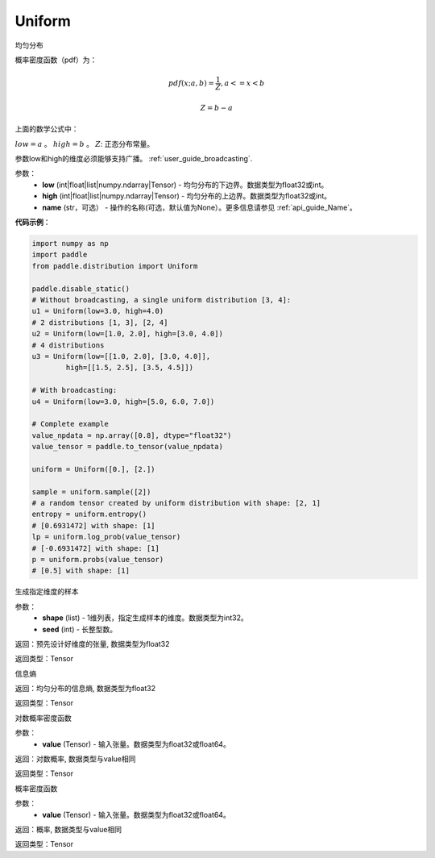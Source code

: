 .. _cn_api_distribution_Uniform:

Uniform
-------------------------------

.. py:class:: paddle.distribution.Uniform(low, high, name=None)




均匀分布

概率密度函数（pdf）为：

.. math::

    pdf(x; a, b) = \frac{1}{Z},  a <=x < b

    Z = b - a

上面的数学公式中：

:math:`low = a` 。
:math:`high = b` 。
:math:`Z`: 正态分布常量。

参数low和high的维度必须能够支持广播。  :ref:`user_guide_broadcasting`.

参数：
    - **low** (int|float|list|numpy.ndarray|Tensor) - 均匀分布的下边界。数据类型为float32或int。
    - **high** (int|float|list|numpy.ndarray|Tensor) - 均匀分布的上边界。数据类型为float32或int。
    - **name** (str，可选） - 操作的名称(可选，默认值为None）。更多信息请参见 :ref:`api_guide_Name`。

**代码示例**：

.. code-block:: python

    import numpy as np
    import paddle
    from paddle.distribution import Uniform

    paddle.disable_static()
    # Without broadcasting, a single uniform distribution [3, 4]:
    u1 = Uniform(low=3.0, high=4.0)
    # 2 distributions [1, 3], [2, 4]
    u2 = Uniform(low=[1.0, 2.0], high=[3.0, 4.0])
    # 4 distributions
    u3 = Uniform(low=[[1.0, 2.0], [3.0, 4.0]],
            high=[[1.5, 2.5], [3.5, 4.5]])

    # With broadcasting:
    u4 = Uniform(low=3.0, high=[5.0, 6.0, 7.0])

    # Complete example
    value_npdata = np.array([0.8], dtype="float32")
    value_tensor = paddle.to_tensor(value_npdata)

    uniform = Uniform([0.], [2.])

    sample = uniform.sample([2])
    # a random tensor created by uniform distribution with shape: [2, 1]
    entropy = uniform.entropy()
    # [0.6931472] with shape: [1]
    lp = uniform.log_prob(value_tensor)
    # [-0.6931472] with shape: [1]
    p = uniform.probs(value_tensor)
    # [0.5] with shape: [1]


.. py:function:: sample(shape, seed=0)

生成指定维度的样本

参数：
    - **shape** (list) - 1维列表，指定生成样本的维度。数据类型为int32。
    - **seed** (int) - 长整型数。
    
返回：预先设计好维度的张量, 数据类型为float32

返回类型：Tensor

.. py:function:: entropy()

信息熵
    
返回：均匀分布的信息熵, 数据类型为float32

返回类型：Tensor

.. py:function:: log_prob(value)

对数概率密度函数

参数：
    - **value** (Tensor) - 输入张量。数据类型为float32或float64。
    
返回：对数概率, 数据类型与value相同

返回类型：Tensor

.. py:function:: probs(value)

概率密度函数

参数：
    - **value** (Tensor) - 输入张量。数据类型为float32或float64。
    
返回：概率, 数据类型与value相同

返回类型：Tensor





